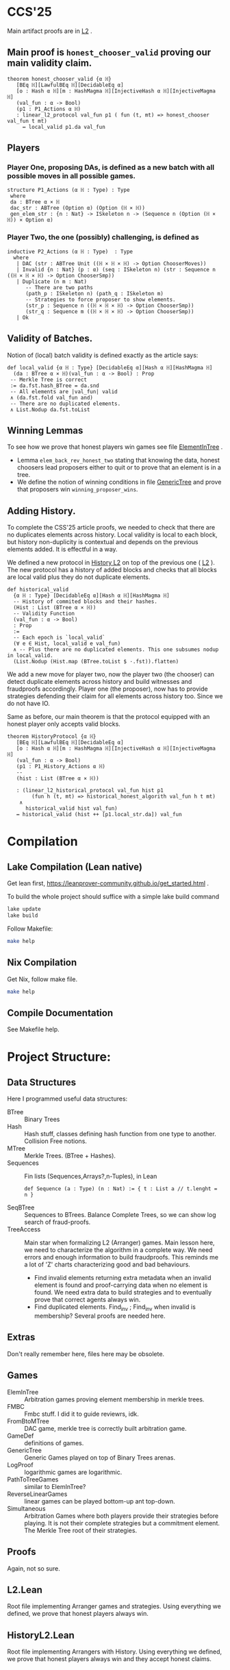 * CCS'25
Main artifact proofs are in [[./FraudProof/L2.lean][L2]] .
** Main proof is ~honest_chooser_valid~ proving our main validity claim.
#+begin_src lean4
theorem honest_chooser_valid {α ℍ}
   [BEq ℍ][LawfulBEq ℍ][DecidableEq α]
   [o : Hash α ℍ][m : HashMagma ℍ][InjectiveHash α ℍ][InjectiveMagma ℍ]
   (val_fun : α -> Bool)
   (p1 : P1_Actions α ℍ)
   : linear_l2_protocol val_fun p1 ( fun (t, mt) => honest_chooser val_fun t mt)
     ↔ local_valid p1.da val_fun
#+end_src

** Players
*** Player One, proposing DAs, is defined as a new batch with all possible moves in all possible games.
#+begin_src lean4
structure P1_Actions (α ℍ : Type) : Type
 where
 da : BTree α × ℍ
 dac_str : ABTree (Option α) (Option (ℍ × ℍ))
 gen_elem_str : {n : Nat} -> ISkeleton n -> (Sequence n (Option (ℍ × ℍ)) × Option α)
#+end_src
*** Player Two, the one (possibly) challenging, is defined as
#+begin_src lean4
inductive P2_Actions (α ℍ : Type)  : Type
  where
   | DAC (str : ABTree Unit ((ℍ × ℍ × ℍ) -> Option ChooserMoves))
   | Invalid {n : Nat} (p : α) (seq : ISkeleton n) (str : Sequence n ((ℍ × ℍ × ℍ) -> Option ChooserSmp))
   | Duplicate (n m : Nat)
      -- There are two paths
      (path_p : ISkeleton n) (path_q : ISkeleton m)
      -- Strategies to force proposer to show elements.
      (str_p : Sequence n ((ℍ × ℍ × ℍ) -> Option ChooserSmp))
      (str_q : Sequence m ((ℍ × ℍ × ℍ) -> Option ChooserSmp))
   | Ok
#+end_src
** Validity of Batches.
Notion of (local) batch validity is defined exactly as the article says:
#+begin_src lean4
def local_valid {α ℍ : Type} [DecidableEq α][Hash α ℍ][HashMagma ℍ]
  (da : BTree α × ℍ)(val_fun : α -> Bool) : Prop
 -- Merkle Tree is correct
 := da.fst.hash_BTree = da.snd
 -- All elements are |val_fun| valid
 ∧ (da.fst.fold val_fun and)
 -- There are no duplicated elements.
 ∧ List.Nodup da.fst.toList
#+end_src
** Winning Lemmas
To see how we prove that honest players win games see file [[./FraudProof/Games/ElementInTree.lean][ElementInTree]] .
+ Lemma ~elem_back_rev_honest_two~ stating that knowing the data, honest
  choosers lead proposers either to quit or to prove that an element is in a
  tree.
+ We define the notion of winning conditions in file [[file:./FraudProof/Game/GenericTree.lean][GenericTree]] and prove that
  proposers win ~winning_proposer_wins~.
** Adding History.
To complete the CSS'25 article proofs, we needed to check that there are no
duplicates elements across history.
Local validity is local to each block, but history non-duplicity is contextual
and depends on the previous elements added. It is effectful in a way.

We defined a new protocol in [[./FraudProof/History_L2.lean][History L2]] on top of the previous one ( [[./FraudProof/L2.lean][L2]] ).
The new protocol has a history of added blocks and checks that all blocks are
local valid plus they do not duplicate elements.
#+begin_src lean4 :noeval
def historical_valid
  {α ℍ : Type} [DecidableEq α][Hash α ℍ][HashMagma ℍ]
  -- History of commited blocks and their hashes.
  (Hist : List (BTree α × ℍ))
  -- Validity Function
  (val_fun : α -> Bool)
  : Prop
  :=
  -- Each epoch is `local_valid`
  (∀ e ∈ Hist, local_valid e val_fun)
  ∧ -- Plus there are no duplicated elements. This one subsumes nodup in local_valid.
  (List.Nodup (Hist.map (BTree.toList $ ·.fst)).flatten)
#+end_src

We add a new move for player two, now the player two (the chooser) can detect
duplicate elements across history and build witnesses and fraudproofs
accordingly.
Player one (the proposer), now has to provide strategies defending their claim
for all elements across history too. Since we do not have IO.

Same as before, our main theorem is that the protocol equipped with an honest
player only accepts valid blocks.

#+begin_src lean4 :noeval
theorem HistoryProtocol {α ℍ}
   [BEq ℍ][LawfulBEq ℍ][DecidableEq α]
   [o : Hash α ℍ][m : HashMagma ℍ][InjectiveHash α ℍ][InjectiveMagma ℍ]
   (val_fun : α -> Bool)
   (p1 : P1_History_Actions α ℍ)
   --
   (hist : List (BTree α × ℍ))

   : (linear_l2_historical_protocol val_fun hist p1
        (fun h (t, mt) => historical_honest_algorith val_fun h t mt)
    ∧
      historical_valid hist val_fun)
   ↔ historical_valid (hist ++ [p1.local_str.da]) val_fun
#+end_src
* Compilation

** Lake Compilation (Lean native)
Get lean first, https://leanprover-community.github.io/get_started.html .

To build the whole project should suffice with a simple lake build command
#+begin_src bash
lake update
lake build
#+end_src

Follow Makefile:
#+begin_src bash
make help
#+end_src
** Nix Compilation

Get Nix, follow make file.

#+begin_src bash
make help
#+end_src

** Compile Documentation
See Makefile help.

* Project Structure:
** Data Structures
Here I programmed useful data structures:
+ BTree :: Binary Trees
+ Hash ::  Hash stuff, classes defining hash function from one type to another.
  Collision Free notions.
+ MTree :: Merkle Trees. (BTree + Hashes).
+ Sequences :: Fin lists (Sequences,Arrays?,n-Tuples), in Lean
 #+begin_src lean4 :noeval
def Sequence (a : Type) (n : Nat) := { t : List a // t.lenght = n }
 #+end_src
+ SeqBTree :: Sequences to BTrees. Balance Complete Trees, so we can show log
  search of fraud-proofs.
+ TreeAccess :: Main star when formalizing L2 (Arranger) games. Main lesson
  here, we need to characterize the algorithm in a complete way. We need errors
  and enough information to build fraudproofs. This reminds me a lot of 'Z'
  charts characterizing good and bad behaviours.

  - Find invalid elements returning extra metadata when an invalid element is
    found and proof-carrying data when no element is found. We need extra data
    to build strategies and to eventually prove that correct agents always win.
  - Find duplicated elements. Find_inv ; Find_inv when invalid is membership?
    Several proofs are needed here.

** Extras
Don't really remember here, files here may be obsolete.
** Games
+ ElemInTree :: Arbitration games proving element membership in merkle trees.
+ FMBC :: Fmbc stuff. I did it to guide reviewrs, idk.
+ FromBtoMTree :: DAC game, merkle tree is correctly built arbitration game.
+ GameDef :: definitions of games.
+ GenericTree :: Generic Games played on top of Binary Trees arenas.
+ LogProof :: logarithmic games are logarithmic.
+ PathToTreeGames :: similar to ElemInTree?
+ ReverseLinearGames :: linear games can be played bottom-up ant top-down.
+ Simultaneous :: Arbitration Games where both players provide their strategies
  before playing. It is not their complete strategies but a commitment element.
  The Merkle Tree root of their strategies.
** Proofs
Again, not so sure.
** L2.Lean
Root file implementing Arranger games and strategies.
Using everything we defined, we prove that honest players always win.
** HistoryL2.Lean
Root file implementing Arrangers with History.
Using everything we defined, we prove that honest players always win and
they accept honest claims.
* FraudProof

Here we aim to implement and formalize FraudProof ideas placed in L2 Setchain.

** Implementation List
*** DONE Basic Data Structures
**** DONE [[file:FraudProof/DataStructures/BTree.lean][Binary Tree]]
Small binary tree implementation plus some important definitions:

Sibilings path from an element to /the root/.
#+begin_src lean :noeval
abbrev TreePath (α : Type ):= List (Sum (BTree α) (BTree α))
#+end_src

When an element is in a tree, and moreover, we can compute its proof. In this
case, a path from the element (value) to the root.

#+begin_src lean :noeval
def valueIn [BEq α] (v : α) ( bt : BTree α ) : Bool
def valueInProof [BEq α](v : α) (bt : BTree α) : Option ( TreePath α )
#+end_src

**** DONE [[file:FraudProof/DataStructures/Value.lean][Value]]
Opaque type representing values in our data structure.

Requisites: an equilvalence relation.
**** DONE [[file:FraudProof/DataStructures/Hash.lean][ Hash]]
Hash are strings (maybe we can change that, there is a hash notion already in Lean)

It defines a hash function ~H : Value -> Hash~ and an operator ~\oplus: Hash -> Hash -> Hash~.

Moreover, we assume perfect hashing (no collisions).
#+begin_src lean :noeval
axiom hash_prop (v1 v2 : Value) : v1 ≠ v2 → H v1 ≠ H v2
#+end_src
**** DONE Merkle Tree simple data structure [[file:FraudProof/MTree.lean][MTree Implementation]]
Merkle Trees are nothing but the hash of the root of the markle tree they
represent.

Here we define important notions as hash paths. For example, a Hash is in a
Merkle tree, if we provide the /evidence/, a list of hashes and positions,
leading to the root.

#+begin_src  lean :noeval
def nodeIn (h : Hash) (path : Path) (t : MTree) : Bool
:= match t with
| MTree.node hT => listPathHashes h path == hT

#+end_src
*** DONE Games data structures
**** DONE Games
There is only one game: membership game.
Given a value (or a hash), it is an element in a given Merkle Tree.

***** DONE General Game Definitions -- [[file:FraudProof/Games/GameDef.lean][GameDefs]]
Who wins. Maybe as we define more adv games we may have more stuff here?
***** DONE One Step Game -- [[file:FraudProof/Games/OneStepGame.lean][OneStepGame]]
One step game are games over a path of length 1. That is we have
two hashes ~hb ht : Hash~ and proposers win if they can produce a /valid/
sibling hash ~hb' : Hash~, that is ~opHash hb hb' = ht~.

Other games eventually lead to this game.

***** DONE [[file:FraudProof/Games/LinearGame.lean][Linear Game]] -- [[file:FraudProof/LinearGame.lean][LinearGame]]
Linear games consist on one player proposing hashes along the one, one at a
time, and the chooser deciding if a hash is incorrect, challenging that claim.

The chooser either chooses between 'this hash is incorrect' or 'continue with
the next'. If the chooser challenges a correct hash, the chooser loses.

It can be player from the root to the leaf or the other way around.

***** DONE Log Game -- [[file:FraudProof/Games/LogGame.lean][LogGame]]

Similar to the Linear one but instead of going through the list offering one by
one, the Proposer produces the hash in the middle of the path between the leaf
and the root.
The chooser then chooses on which half the game should continue to.

It is called /Log Game/ since it halves the path at every instance. Leading to a one step game.

**** DONE Players -- [[file:FraudProof/Players.lean][Players]]
Here we define two players.
***** DONE Proposer
Proposers propose hashes along the way.
Since eventually they need to provide siblings too, proposer strategies are compose of two
arrays of hashes:
#+begin_src lean :noeval
structure HC (n : Nat) where
  -- Hashes along the way
  pathNode : Fin ( n + 1 ) -> Hash
  -- Path elem knows how to hash.
  pathSib : Fin n -> PathElem
#+end_src
Proposers are indexed on the length of the path.

Plus some operations over proposers.
****** IDEA Maybe. Min Proposer
I guess we can implement a /minimal proposer/ using just an array of hashes as
long as the path itself.
It is just taking ~pathSib~ and computing ~pathNode~. But that only works for
the ~correct player~.
***** DONE Chooser
Choosers are somewhat simpler, but I haven't proved anything on them yet.
They take three hashes and choose which side (Left or Right) they want to
continue playing in.
*** DONE Winning Players -- [[file:FraudProof/Winning/Proposer.lean][WinningDefinitions]]
The goal here was to prove that /good proposers/ always win. That is that a player with some information, in particular, the original binary tree, can compute a winning strategy.

Two main concepts:
+ What's the definition of a winning strategy?
+ How to build a winning strategy from the information /honest/ player have?

**** DONE Winning Proposer
Winning proposers are path of a given length /connecting/ two hashes.
By connecting, I mean that the proposer propose hashes (nodes and siblings) that hash correct from one hsah to the other.
We can see it better in this three props:
#+begin_src lean :noeval
@[simp]
def GoodInit (h : Hash) := Player.pathNode 0 = h

@[simp]
def GoodRoot (h : Hash ) := Player.pathNode ⟨ n , by simp ⟩ = h

@[simp]
def GoodMid  :=
    forall (m : Nat) (mLtn : m < n ),
    Player.pathNode ⟨ (m + 1) , by apply Nat.succ_lt_succ;assumption⟩ =
    opHash ( Player.pathNode ⟨ m , by apply Nat.lt_add_one_of_lt; assumption ⟩) ( Player.pathSib ⟨ m , mLtn ⟩ )
#+end_src

We also lift operations from strategies to /winning proposers/ (we'll need them
when proving.)
*** DONE Fraud Proof Games -- [[file:FraudProof.lean][FraudProofs]]
Main file proving that:
**** DONE Winning Proposers win Linear Game
**** TODO Winning Proposers win Log Game
*** TODO Chooser Guarantees
If someone wrongly challenges a posted Merkle Tree, we can defend it and win.
It is a similar theorem to winning strategies when challenged. But on the other side.

**** DONE Main Idea: Path Skeletons
We need path skeletons to prove that choosers have winning strategies.
Theorem is like:
#+begin_quote
Following the same path provided by proposers, correct choosers know the how to
fill the same path with corrects hashes. Knowing that something is wrong, i.e.
the last hash proposed is wrong but the first is right (it is the hash of the
root assumed correct.), choosers can choose wisely when to challenge.
#+end_quote
**** DONE Linear games
Found a bug here. My bad when defining hash props.
Fixed, but I made a bug in proof evident.
**** TODO Log Games
**** TODO Multicut games
*** DONE Model Merkle Tree chain?
Should we model the idea of posting Merkle Trees and the possibility of challenges.

**** DONE Computing Hashes?

#+begin_src bash :noeval
python3 -m venv venv
source ./venv/bin/activate.fish

python3 -m pip install web3
#+end_src

Delegating this to Python.
#+begin_src python :noeval
from web3 import web3 # hashfunctions.

print(web3.solidity_keccak(['string'],['testing']))
#+end_src
**** DONE Removing opaque types.
See 'Hash Classes'
*** TODO Validity Proofs
*** DONE Hash Classes
#+begin_src Lean :noeval
-- Hash function
@[class] structure Hash (α ℍ : Type) where
  mhash : α -> ℍ
-- Hash comb function
@[class] structure HashMagma (ℍ : Type) where
  comb : ℍ -> ℍ -> ℍ

-- Laws
-- Collision resistant?
@[class] structure CollResistant (α ℍ : Type)[op : Hash α ℍ] where
  -- Collision resistant? It should be hard to find these guys.
  noCollisions : forall (a b : α), a ≠ b -> op.mhash a ≠ op.mhash b

-- Similar but for magma op.
@[class] structure SLawFulHash (ℍ : Type)[m : HashMagma ℍ] where
  -- Combine diff hashes are diff.
  neqLeft : forall (a1 a2 b1 b2 : ℍ), a1 ≠ a2 -> m.comb a1 b1 ≠ m.comb a2 b2
  neqRight : forall (a1 a2 b1 b2 : ℍ), b1 ≠ b2 -> m.comb a1 b1 ≠ m.comb a2 b2

#+end_src
*** DONE Hash Injective
Injective prop is stronger than collision resistant and lawful.
*** DONE IO Interactions
**** DONE From Opaque to Classes
**** DONE Keccak256 is a valid IO Hash?
**** DONE IO Merkle Tree generation.
*** TODO A bit more general games
**** DONE DAs
DAs are weird computational data.
\(\{ a : \alpha , b : \beta \}\) and a process \(f\) such that \( f(a) = b\).
**** DONE Skeletons in BTree/Tree computations.
**** DONE Implementation of winning Defensive strategy and challenging strategies.
**** TODO Proving the above?
***** DONE DA : BTree -> Merkle Tree
***** TODO DA : (BTree -> MTree) and Valid
Depending on what the DA is, we may need different stuff.
1. DA : \(\langle e , path , ha \rangle\) -- Tree is implicit and hashes to \(ha\)
2. DA : \(\langle h(e) , path , ha \rangle\) -- Tree is implicit and hashes to \(ha\)
3. DA : \(\langle tree ,  _ , path , ha \rangle\) -- Tree is |tree| and hashes to \(ha\)
****** TODO Elements are f-Valid
****** TODO No repeated elements
** DONE Sequences to Vectors: Move on from Fin to Finite list
Good things, we will not need \(funext\).
#+begin_src lean4
def Sequence (n : Nat) (a : Type) := { ls : [ a ] // ls.length = n } -- Vector n a
#+end_src
** TODO Linear to Log using Generic Trees
*** DONE Define Game transformations
*** DONE Sequence Linear to Tree Linear
*** TODO Sequence Linear to /Log/ Tree Linear
I have been fighting with this one. I fall into the first model I actually
proved correct. Tried to define some wierd transformations, nothing worked but I
have an idea.

Same as before, I have two ways of seeing the sequence of hashes I have, as a
sequence of siblings plus side or just computing each hash.
I tried the sibling path, but it gets a bit fuzzy and it is not exactly what I
need when going though the logarithmic game. The logarithmic game is played only
observing the resulting intermediary hashes. Next step is to try to program that.
I took the first path because it was an easy transformation, forming a tree game
arena with exactly what I had while computing intermediary hashes along the way.
But it turned out to be a bit complex, maybe I can come back to this idea after
gaining some intuition about this.

** Hash Function
Implicit assumptions.

Hash functions are:
 + Collision resistants (from RDoC)

I did not require it to prove strategies are correct when proving Merkle trees are
correct.
** Chooser Strategy.
When an invalid hash tree is detected, we can invoke a choosers strategy to
debunk the block.
The strategy operates under the assumption the top hash is wrong, otherwise
there is no way to know if the agent proposing the block is wrong. For example,
the agent can front-run another and post what it seems to be a valid block
without knowing the tree.

*** TODO Optimization: We can build players choosing shorters paths when possible.
We know the whole tree and it is not complete.

*** TODO Chooser generation stategy game.
We can define a game using generation strategies. If choosers provide inside
knowledge of how they created their strategies, we can perform useful
transformation.
Honest choosers know the data and thus, are part of this family.
** Simultaneous games
Since we have data behind Choosers now (and we generate functions based on that), we can play a simultaneous game.
At each step, both players reveal information and based on that the game progresses.
I think they are equivalent, but I am leaving the proof of that to after FMBC.

*** Simulatneous games -- Always sectioning games
The BoLD paper describes an optimization over the k-sectioning arbitration game.
It says that when the player choosing a side on a k-sectioning, it also provides
the ranges and the next sectioning, and roles are swapped.
I do not fully understand how it works, but the idea is that sectioning happens at each move.
The only similar game I have is what I call simultaneous games, but I am not sure what they do yet.
**** DONE Ask Marga what's her take

* To build the whole project
#+begin_src sh :noeval
lake build
#+end_src
* L2Setchain FraudProofs
Data = batch tag , \(\langle id , h , \sigma \rangle \) implicitly assigned to \(b\)
where:
+ symbol \(\sigma\) seems to be a structure containing at least \(f + 1\) signatures
+ symbol \( h \) is a hash??
+ symbol \( id\) is an identification tag
+ symbol \( b \) is a batch defined as a list/sequence of transactions?

Batch tags are valid iff they hold 4 props (additional to the above) over the same 'da'?

DA: This is the next valid batch tag corresponding to batch \(b\): \(\langle id, h , \sigma \rangle\)

** DONE Data availability Challenge ::
Data is unknown to a part of the network. It is not challenging the validity of
the DA. This challenge challenges missing data? and it makes sense because of economic rules.

Challenge is over a specific node, notation here is very high level.

It is more on the lines of information retrieval than challenging results.
The way I was thinking about DAs was \( data_{rep} , res \) with two implicit
computations \( F(data) = data_{rep} \wedge C(data) = res\).
Here the first part is the missing one, \(F(data) = data_{rep}\).

After posting the tag, another agent ask for data indicating a node
#+begin_src Lean :noeval
pathToN : Skeleton
#+end_src

The original proposer then provides the information
#+begin_src Lean :noeval
data ! pathToN = info
#+end_src

And then there is a challenge game to play. The DA the proposer just did is the following
Data hashes to \(h\) (already proposed) and such path goes to \(info\).
#+begin_src Lean :noeval
(data ! pathToN = info) \and C(data) = h
#+end_src

If information provided by the proposer, the challenger can challenge the whole
subtree. In Lean, we have a game just for that.

** DONE Signature Challenge is just invoking a checker, one shoot game.

** DONE Validity Challenge ::
    Challenger knows there is an invalid transaction \(e\) in batch \(t\).
    Game consists then on showing that \(e \in t\) assuming \(t\) is the batch
    corresponding to current batch tag \(C(t) = h\).
    One player plays to prove \(e \in t\), the other to prove the opposite.

** DONE Integrity Challenge 1 ::
    Two paths leading to the same element. similar to the above but with one extra
    step, the defender should choose a path (the one that it thinks is wrong) and
    play the ElementInTree game.

** DONE Integrity Challenge 2 ::
    Element \(e\) appears in two batches. Same as before but involving one paths in
    each batch.
